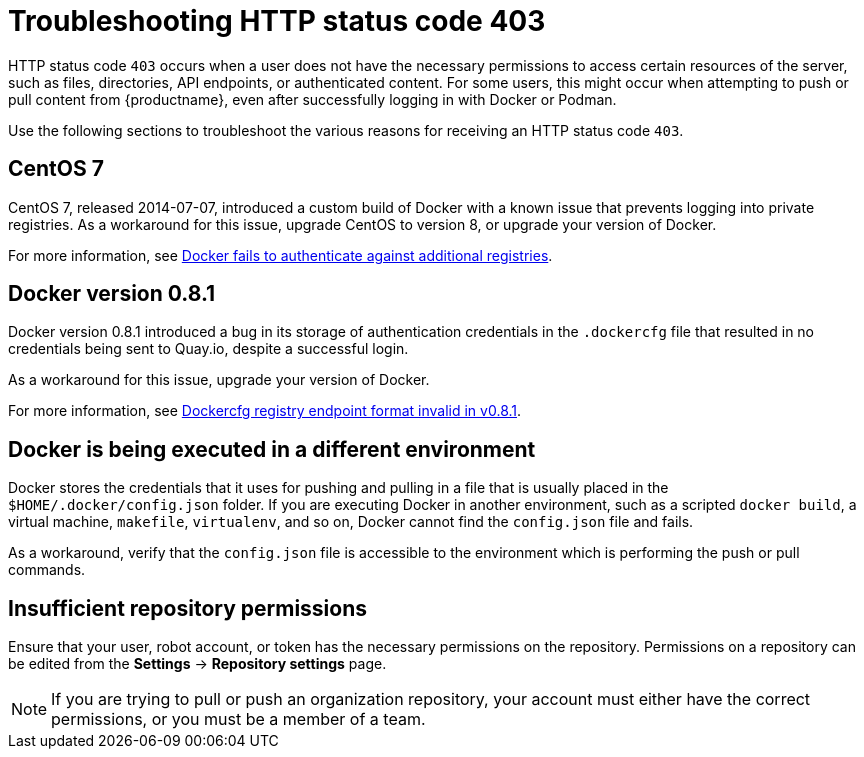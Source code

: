 :_mod-docs-content-type: CONCEPT
[id="error-403-troubleshooting"]
= Troubleshooting HTTP status code 403

HTTP status code `403` occurs when a user does not have the necessary permissions to access certain resources of the server, such as files, directories, API endpoints, or authenticated content. For some users, this might occur when attempting to push or pull content from {productname}, even after successfully logging in with Docker or Podman.

Use the following sections to troubleshoot the various reasons for receiving an HTTP status code `403`. 

[id="centos-seven"]
== CentOS 7

CentOS 7, released 2014-07-07, introduced a custom build of Docker with a known issue that prevents logging into private registries. As a workaround for this issue, upgrade CentOS to version 8, or upgrade your version of Docker. 

For more information, see link:https://bugzilla.redhat.com/show_bug.cgi?id=1209439[Docker fails to authenticate against additional registries].

[id="docker-zero-eight-one"]
== Docker version 0.8.1

Docker version 0.8.1 introduced a bug in its storage of authentication credentials in the `.dockercfg` file that resulted in no credentials being sent to Quay.io, despite a successful login. 

As a workaround for this issue, upgrade your version of Docker. 

For more information, see link:https://github.com/moby/moby/issues/4267[Dockercfg registry endpoint format invalid in v0.8.1]. 

[id="docker-execution-environment"]
== Docker is being executed in a different environment

Docker stores the credentials that it uses for pushing and pulling in a file that is usually placed in the `$HOME/.docker/config.json` folder. If you are executing Docker in another environment, such as a scripted `docker build`, a virtual machine, `makefile`, `virtualenv`, and so on, Docker cannot find the `config.json` file and fails. 

As a workaround, verify that the `config.json` file is accessible to the environment which is performing the push or pull commands. 

[id="repository-permissions"]
== Insufficient repository permissions

Ensure that your user, robot account, or token has the necessary permissions on the repository. Permissions on a repository can be edited from the *Settings* -> *Repository settings* page. 

[NOTE]
====
If you are trying to pull or push an organization repository, your account must either have the correct permissions, or you must be a member of a team. 
====